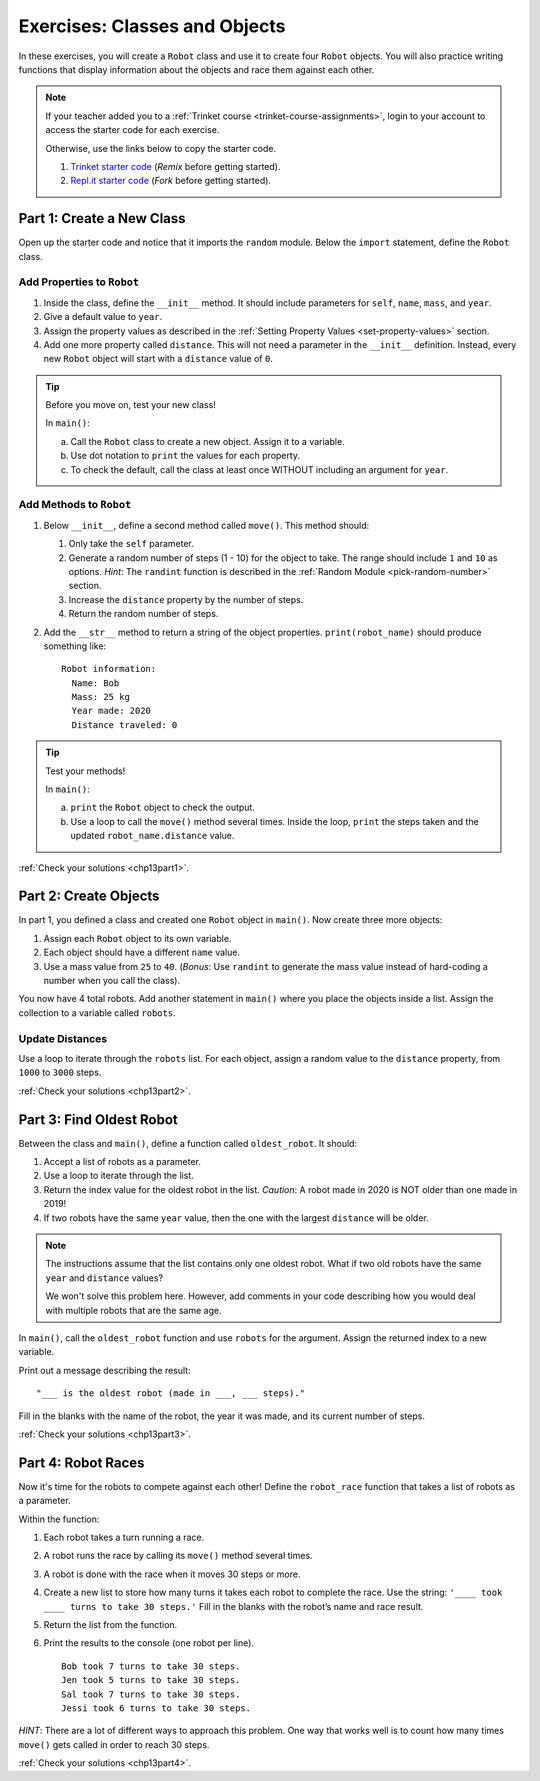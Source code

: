 .. _classes-and-objects-exercises:

Exercises: Classes and Objects
==============================

In these exercises, you will create a ``Robot`` class and use it to create
four ``Robot`` objects. You will also practice writing functions that display
information about the objects and race them against each other.

.. admonition:: Note

   If your teacher added you to a :ref:`Trinket course <trinket-course-assignments>`, login to your
   account to access the starter code for each exercise.

   Otherwise, use the links below to copy the starter code.

   #. `Trinket starter code <https://trinket.io/python/b3c2b6e9ff>`__ (*Remix*
      before getting started).
   #. `Repl.it starter code <https://repl.it/@launchcode/LCHS-Classes-Exercises>`__
      (*Fork* before getting started).

.. _chp13partNewClass:

Part 1: Create a New Class
--------------------------

Open up the starter code and notice that it imports the ``random`` module.
Below the ``import`` statement, define the ``Robot`` class.

Add Properties to ``Robot``
^^^^^^^^^^^^^^^^^^^^^^^^^^^

#. Inside the class, define the ``__init__`` method. It should include
   parameters for ``self``, ``name``, ``mass``, and ``year``.
#. Give a default value to ``year``.
#. Assign the property values as described in the
   :ref:`Setting Property Values <set-property-values>` section.
#. Add one more property called ``distance``. This will not need a parameter
   in the ``__init__`` definition. Instead, every new ``Robot`` object will
   start with a ``distance`` value of ``0``.

.. admonition:: Tip

   Before you move on, test your new class!
   
   In ``main()``:

   a. Call the ``Robot`` class to create a new object. Assign it to a
      variable.
   b. Use dot notation to ``print`` the values for each property.
   c. To check the default, call the class at least once WITHOUT including an
      argument for ``year``.

Add Methods to ``Robot``
^^^^^^^^^^^^^^^^^^^^^^^^

#. Below ``__init__``, define a second method called ``move()``. This method
   should:

   #. Only take the ``self`` parameter.
   #. Generate a random number of steps (1 - 10) for the object to take. The
      range should include ``1`` and ``10`` as options. *Hint*: The ``randint``
      function is described in the :ref:`Random Module <pick-random-number>`
      section.
   #. Increase the ``distance`` property by the number of steps.
   #. Return the random number of steps.

#. Add the ``__str__`` method to return a string of the object properties.
   ``print(robot_name)`` should produce something like:

   ::

      Robot information:
        Name: Bob
        Mass: 25 kg
        Year made: 2020
        Distance traveled: 0

.. admonition:: Tip

   Test your methods!
   
   In ``main()``:

   a. ``print`` the ``Robot`` object to check the output.
   b. Use a loop to call the ``move()`` method several times. Inside the loop,
      ``print`` the steps taken and the updated ``robot_name.distance`` value. 

:ref:`Check your solutions <chp13part1>`.

.. _chp13partCreateObjects:

Part 2: Create Objects
----------------------

In part 1, you defined a class and created one ``Robot`` object in ``main()``.
Now create three more objects:

#. Assign each ``Robot`` object to its own variable.
#. Each object should have a different ``name`` value.
#. Use a mass value from ``25`` to ``40``. (*Bonus*: Use ``randint`` to
   generate the mass value instead of hard-coding a number when you call the
   class).

You now have 4 total robots. Add another statement in ``main()`` where you
place the objects inside a list. Assign the collection to a variable called
``robots``.

Update Distances
^^^^^^^^^^^^^^^^

Use a loop to iterate through the ``robots`` list. For each object, assign a
random value to the ``distance`` property, from ``1000`` to ``3000`` steps.

:ref:`Check your solutions <chp13part2>`.

.. _chp13partFindOldest:

Part 3: Find Oldest Robot
-------------------------

Between the class and ``main()``, define a function called ``oldest_robot``. It
should:

#. Accept a list of robots as a parameter.
#. Use a loop to iterate through the list.
#. Return the index value for the oldest robot in the list. *Caution*: A robot
   made in 2020 is NOT older than one made in 2019!
#. If two robots have the same ``year`` value, then the one with the largest
   ``distance`` will be older.

.. admonition:: Note

   The instructions assume that the list contains only one oldest robot. What
   if two old robots have the same ``year`` and ``distance`` values?

   We won't solve this problem here. However, add comments in your code
   describing how you would deal with multiple robots that are the same age.

In ``main()``, call the ``oldest_robot`` function and use ``robots`` for the
argument. Assign the returned index to a new variable.

Print out a message describing the result:

::

   "___ is the oldest robot (made in ___, ___ steps)."

Fill in the blanks with the name of the robot, the year it was made, and its
current number of steps.

:ref:`Check your solutions <chp13part3>`.

.. _chp13partRobotRaces:

Part 4: Robot Races
-------------------

Now it's time for the robots to compete against each other! Define the
``robot_race`` function that takes a list of robots as a parameter.

Within the function:

#. Each robot takes a turn running a race.
#. A robot runs the race by calling its ``move()`` method several times.
#. A robot is done with the race when it moves 30 steps or more.
#. Create a new list to store how many turns it takes each robot to complete
   the race. Use the string: ``'____ took ____ turns to take 30 steps.'``
   Fill in the blanks with the robot’s name and race result.
#. Return the list from the function.
#. Print the results to the console (one robot per line).

   ::

      Bob took 7 turns to take 30 steps.
      Jen took 5 turns to take 30 steps.
      Sal took 7 turns to take 30 steps.
      Jessi took 6 turns to take 30 steps.

*HINT*: There are a lot of different ways to approach this problem. One way
that works well is to count how many times ``move()`` gets called in order to
reach 30 steps.

:ref:`Check your solutions <chp13part4>`.